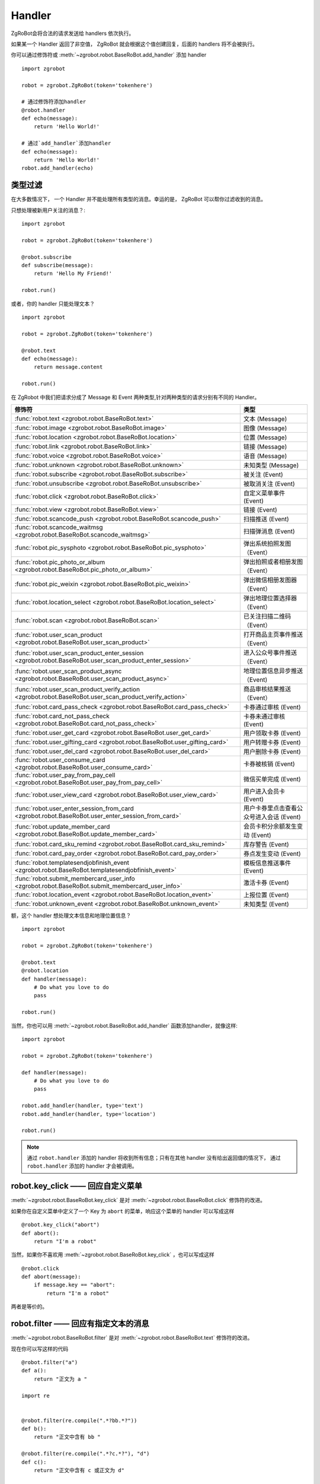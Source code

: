 Handler
=========


ZgRoBot会将合法的请求发送给 handlers 依次执行。

如果某一个 Handler 返回了非空值， ZgRoBot 就会根据这个值创建回复，后面的 handlers 将不会被执行。

你可以通过修饰符或 :meth:`~zgrobot.robot.BaseRoBot.add_handler` 添加 handler ::

    import zgrobot

    robot = zgrobot.ZgRoBot(token='tokenhere')

    # 通过修饰符添加handler
    @robot.handler
    def echo(message):
        return 'Hello World!'

    # 通过`add_handler`添加handler
    def echo(message):
        return 'Hello World!'
    robot.add_handler(echo)

类型过滤
------------

在大多数情况下， 一个 Handler 并不能处理所有类型的消息。幸运的是， ZgRoBot 可以帮你过滤收到的消息。

只想处理被新用户关注的消息？::

    import zgrobot

    robot = zgrobot.ZgRoBot(token='tokenhere')

    @robot.subscribe
    def subscribe(message):
        return 'Hello My Friend!'

    robot.run()

或者，你的 handler 只能处理文本？ ::

    import zgrobot

    robot = zgrobot.ZgRoBot(token='tokenhere')

    @robot.text
    def echo(message):
        return message.content

    robot.run()

在 ZgRobot 中我们把请求分成了 Message 和 Event 两种类型,针对两种类型的请求分别有不同的 Handler。

========================================================================================================  =========================================
修饰符                                                                                                       类型
========================================================================================================  =========================================
:func:`robot.text <zgrobot.robot.BaseRoBot.text>`                                                           文本 (Message)
:func:`robot.image <zgrobot.robot.BaseRoBot.image>`                                                         图像 (Message)
:func:`robot.location <zgrobot.robot.BaseRoBot.location>`                                                   位置 (Message)
:func:`robot.link <zgrobot.robot.BaseRoBot.link>`                                                           链接 (Message)
:func:`robot.voice <zgrobot.robot.BaseRoBot.voice>`                                                         语音 (Message)
:func:`robot.unknown <zgrobot.robot.BaseRoBot.unknown>`                                                     未知类型 (Message)
:func:`robot.subscribe <zgrobot.robot.BaseRoBot.subscribe>`                                                 被关注 (Event)
:func:`robot.unsubscribe <zgrobot.robot.BaseRoBot.unsubscribe>`                                             被取消关注 (Event)
:func:`robot.click <zgrobot.robot.BaseRoBot.click>`                                                         自定义菜单事件 (Event)
:func:`robot.view <zgrobot.robot.BaseRoBot.view>`                                                           链接 (Event)
:func:`robot.scancode_push <zgrobot.robot.BaseRoBot.scancode_push>`                                         扫描推送 (Event)
:func:`robot.scancode_waitmsg <zgrobot.robot.BaseRoBot.scancode_waitmsg>`                                   扫描弹消息 (Event)
:func:`robot.pic_sysphoto <zgrobot.robot.BaseRoBot.pic_sysphoto>`                                           弹出系统拍照发图（Event）
:func:`robot.pic_photo_or_album <zgrobot.robot.BaseRoBot.pic_photo_or_album>`                               弹出拍照或者相册发图（Event）
:func:`robot.pic_weixin <zgrobot.robot.BaseRoBot.pic_weixin>`                                               弹出微信相册发图器（Event）
:func:`robot.location_select <zgrobot.robot.BaseRoBot.location_select>`                                     弹出地理位置选择器（Event）
:func:`robot.scan <zgrobot.robot.BaseRoBot.scan>`                                                           已关注扫描二维码（Event）
:func:`robot.user_scan_product <zgrobot.robot.BaseRoBot.user_scan_product>`                                 打开商品主页事件推送（Event）
:func:`robot.user_scan_product_enter_session <zgrobot.robot.BaseRoBot.user_scan_product_enter_session>`     进入公众号事件推送（Event）
:func:`robot.user_scan_product_async <zgrobot.robot.BaseRoBot.user_scan_product_async>`                     地理位置信息异步推送（Event)
:func:`robot.user_scan_product_verify_action <zgrobot.robot.BaseRoBot.user_scan_product_verify_action>`     商品审核结果推送（Event）
:func:`robot.card_pass_check <zgrobot.robot.BaseRoBot.card_pass_check>`                                     卡券通过审核 (Event)
:func:`robot.card_not_pass_check <zgrobot.robot.BaseRoBot.card_not_pass_check>`                             卡券未通过审核 (Event)
:func:`robot.user_get_card <zgrobot.robot.BaseRoBot.user_get_card>`                                         用户领取卡券 (Event)
:func:`robot.user_gifting_card <zgrobot.robot.BaseRoBot.user_gifting_card>`                                 用户转赠卡券 (Event)
:func:`robot.user_del_card <zgrobot.robot.BaseRoBot.user_del_card>`                                         用户删除卡券 (Event)
:func:`robot.user_consume_card <zgrobot.robot.BaseRoBot.user_consume_card>`                                 卡券被核销 (Event)
:func:`robot.user_pay_from_pay_cell <zgrobot.robot.BaseRoBot.user_pay_from_pay_cell>`                       微信买单完成 (Event)
:func:`robot.user_view_card <zgrobot.robot.BaseRoBot.user_view_card>`                                       用户进入会员卡 (Event)
:func:`robot.user_enter_session_from_card <zgrobot.robot.BaseRoBot.user_enter_session_from_card>`           用户卡券里点击查看公众号进入会话 (Event)
:func:`robot.update_member_card <zgrobot.robot.BaseRoBot.update_member_card>`                               会员卡积分余额发生变动 (Event)
:func:`robot.card_sku_remind <zgrobot.robot.BaseRoBot.card_sku_remind>`                                     库存警告 (Event)
:func:`robot.card_pay_order <zgrobot.robot.BaseRoBot.card_pay_order>`                                       券点发生变动 (Event)
:func:`robot.templatesendjobfinish_event <zgrobot.robot.BaseRoBot.templatesendjobfinish_event>`             模板信息推送事件 (Event)
:func:`robot.submit_membercard_user_info <zgrobot.robot.BaseRoBot.submit_membercard_user_info>`             激活卡券 (Event)
:func:`robot.location_event <zgrobot.robot.BaseRoBot.location_event>`                                       上报位置 (Event)
:func:`robot.unknown_event <zgrobot.robot.BaseRoBot.unknown_event>`                                         未知类型 (Event)
========================================================================================================  =========================================

额，这个 handler 想处理文本信息和地理位置信息？ ::

    import zgrobot

    robot = zgrobot.ZgRoBot(token='tokenhere')

    @robot.text
    @robot.location
    def handler(message):
        # Do what you love to do
        pass

    robot.run()

当然，你也可以用 :meth:`~zgrobot.robot.BaseRoBot.add_handler` 函数添加handler，就像这样::

    import zgrobot

    robot = zgrobot.ZgRoBot(token='tokenhere')

    def handler(message):
        # Do what you love to do
        pass

    robot.add_handler(handler, type='text')
    robot.add_handler(handler, type='location')

    robot.run()

.. note:: 通过 ``robot.handler`` 添加的 handler 将收到所有信息；只有在其他 handler 没有给出返回值的情况下， 通过 ``robot.handler`` 添加的 handler 才会被调用。

robot.key_click —— 回应自定义菜单
---------------------------------

:meth:`~zgrobot.robot.BaseRoBot.key_click` 是对 :meth:`~zgrobot.robot.BaseRoBot.click` 修饰符的改进。

如果你在自定义菜单中定义了一个 Key 为 ``abort`` 的菜单，响应这个菜单的 handler 可以写成这样 ::

    @robot.key_click("abort")
    def abort():
        return "I'm a robot"

当然，如果你不喜欢用 :meth:`~zgrobot.robot.BaseRoBot.key_click` ，也可以写成这样 ::

    @robot.click
    def abort(message):
        if message.key == "abort":
            return "I'm a robot"

两者是等价的。

robot.filter ——  回应有指定文本的消息
-------------------------------------

:meth:`~zgrobot.robot.BaseRoBot.filter` 是对 :meth:`~zgrobot.robot.BaseRoBot.text` 修饰符的改进。

现在你可以写这样的代码 ::

    @robot.filter("a")
    def a():
        return "正文为 a "

    import re


    @robot.filter(re.compile(".*?bb.*?"))
    def b():
        return "正文中含有 bb "

    @robot.filter(re.compile(".*?c.*?"), "d")
    def c():
        return "正文中含有 c 或正文为 d"

    @robot.filter(re.compile("(.*)?e(.*)?"), "f")
    def d(message, session, match):
        if match:
            return "正文为 " + match.group(1) + "e" + match.group(2)
        return "正文为 f"

这段代码等价于 ::

    @robot.text
    def a(message):
        if message.content == "a":
            return "正文为 a "
    import re


    @robot.text
    def b(message):
        if re.compile(".*?bb.*?").match(message.content):
            return "正文中含有 b "

    @robot.text
    def c(message):
        if re.compile(".*?c.*?").match(message.content) or message.content == "d":
            return "正文中含有 c 或正文为 d"

    @robot.text
    def d(message):
        match = re.compile("(.*)?e(.*)?").match(message.content)
        if match:
            return "正文为 " + match.group(1) + "e" + match.group(2)
        if  message.content == "f":
            return "正文为 f"

如果你想通过修饰符以外的方法添加 filter，可以使用 :func:`~zgrobot.robot.BaseRoBot.add_filter` 方法 ::

    def say_hello():
        return "hello!"

    robot.add_filter(func=say_hello, rules=["hello", "hi", re.compile(".*?hello.*?")])

更多内容详见 :class:`zgrobot.robot.BaseRoBot`
